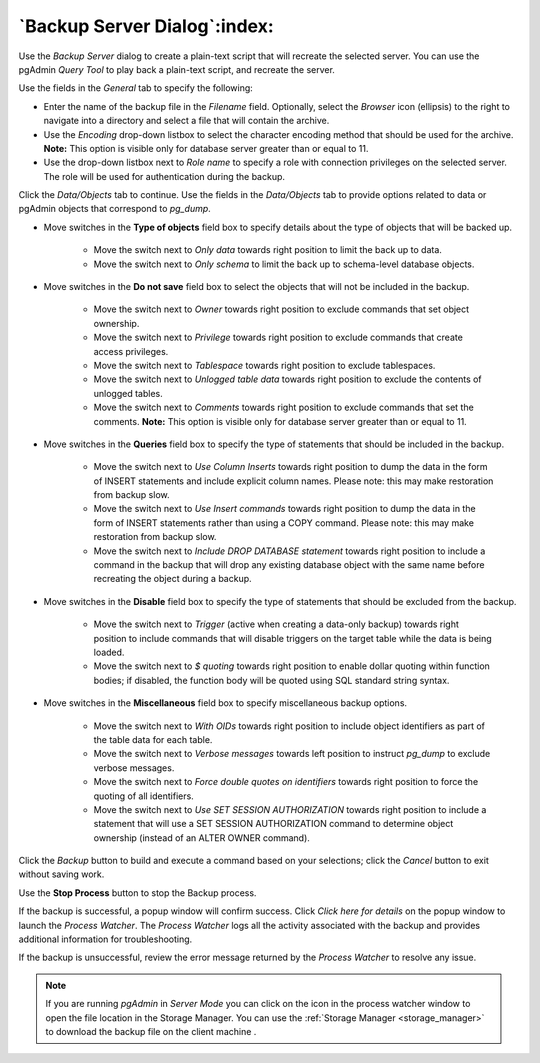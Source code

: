 .. _backup_server_dialog:

*****************************
`Backup Server Dialog`:index:
*****************************

Use the *Backup Server* dialog to create a plain-text script that will recreate
the selected server. You can use the pgAdmin *Query Tool* to play back a
plain-text script, and recreate the server.

.. image:: images/backup_server_general.png
    :alt: Backup server dialog
    :align: center

Use the fields in the *General* tab to specify the following:

* Enter the name of the backup file in the *Filename* field.  Optionally, select
  the *Browser* icon (ellipsis) to the right to navigate into a directory and
  select a file that will contain the archive.
* Use the *Encoding* drop-down listbox to select the character encoding method
  that should be used for the archive. **Note:** This option is visible only for
  database server greater than or equal to 11.
* Use the drop-down listbox next to *Role name* to specify a role with
  connection privileges on the selected server.  The role will be used for
  authentication during the backup.

.. image:: images/backup_server_objects.png
    :alt: Type of objects option on backup server dialog
    :align: center

Click the *Data/Objects* tab to continue. Use the fields in the *Data/Objects*
tab to provide options related to data or pgAdmin objects that correspond to *pg_dump*.

* Move switches in the **Type of objects** field box to specify details about
  the type of objects that will be backed up.

   * Move the switch next to *Only data* towards right position to limit the back
     up to data.

   * Move the switch next to *Only schema* to limit the back up to schema-level
     database objects.

.. image:: images/backup_server_do_not_save.png
    :alt: Do not save option on backup server dialog
    :align: center

* Move switches in the **Do not save** field box to select the objects that will
  not be included in the backup.

   * Move the switch next to *Owner* towards right position to exclude commands
     that set object ownership.

   * Move the switch next to *Privilege* towards right position to exclude
     commands that create access privileges.

   * Move the switch next to *Tablespace* towards right position to exclude
     tablespaces.

   * Move the switch next to *Unlogged table data* towards right position to
     exclude the contents of unlogged tables.

   * Move the switch next to *Comments* towards right position to exclude
     commands that set the comments. **Note:** This option is visible only for
     database server greater than or equal to 11.

.. image:: images/backup_server_queries.png
    :alt: Queries option on backup server dialog
    :align: center

* Move switches in the **Queries** field box to specify the type of statements
  that should be included in the backup.

   * Move the switch next to *Use Column Inserts* towards right position to dump
     the data in the form of INSERT statements and include explicit column
     names. Please note: this may make restoration from backup slow.

   * Move the switch next to *Use Insert commands* towards right position to dump
     the data in the form of INSERT statements rather than using a COPY command.
     Please note: this may make restoration from backup slow.

   * Move the switch next to *Include DROP DATABASE statement* towards right
     position to include a command in the backup that will drop any existing
     database object with the same name before recreating the object during a
     backup.


.. image:: images/backup_server_disable.png
    :alt: Disable option on backup server dialog
    :align: center

* Move switches in the **Disable** field box to specify the type of statements
  that should be excluded from the backup.

   * Move the switch next to *Trigger* (active when creating a data-only backup)
     towards right position to include commands that will disable triggers on the
     target table while the data is being loaded.

   * Move the switch next to *$ quoting* towards right position to enable dollar
     quoting within function bodies; if disabled, the function body will be
     quoted using SQL standard string syntax.

.. image:: images/backup_server_miscellaneous.png
    :alt: Miscellaneous option on backup server dialog
    :align: center

* Move switches in the **Miscellaneous** field box to specify miscellaneous
  backup options.

   * Move the switch next to *With OIDs* towards right position to include object
     identifiers as part of the table data for each table.

   * Move the switch next to *Verbose messages* towards left position to instruct
     *pg_dump* to exclude verbose messages.

   * Move the switch next to *Force double quotes on identifiers* towards right
     position to force the quoting of all identifiers.

   * Move the switch next to *Use SET SESSION AUTHORIZATION* towards right
     position to include a statement that will use a SET SESSION AUTHORIZATION
     command to determine object ownership (instead of an ALTER OWNER command).

Click the *Backup* button to build and execute a command based on your
selections; click the *Cancel* button to exit without saving work.

.. image:: images/backup_server_messages.png
    :alt: Backup server success notification popup
    :align: center

Use the **Stop Process** button to stop the Backup process.

If the backup is successful, a popup window will confirm success. Click *Click
here for details* on the popup window to launch the *Process Watcher*. The
*Process Watcher* logs all the activity associated with the backup and provides
additional information for troubleshooting.

.. image:: images/backup_server_process_watcher.png
    :alt:  Backup server process watcher
    :align: center

If the backup is unsuccessful, review the error message returned by the
*Process Watcher* to resolve any issue.

.. note:: If you are running *pgAdmin* in *Server Mode* you can click on the |sm_icon| icon in the process watcher window to open the file location in the Storage Manager. You can use the :ref:`Storage Manager <storage_manager>` to download the backup file on the client machine .

.. |sm_icon| image:: images/sm_icon.png
